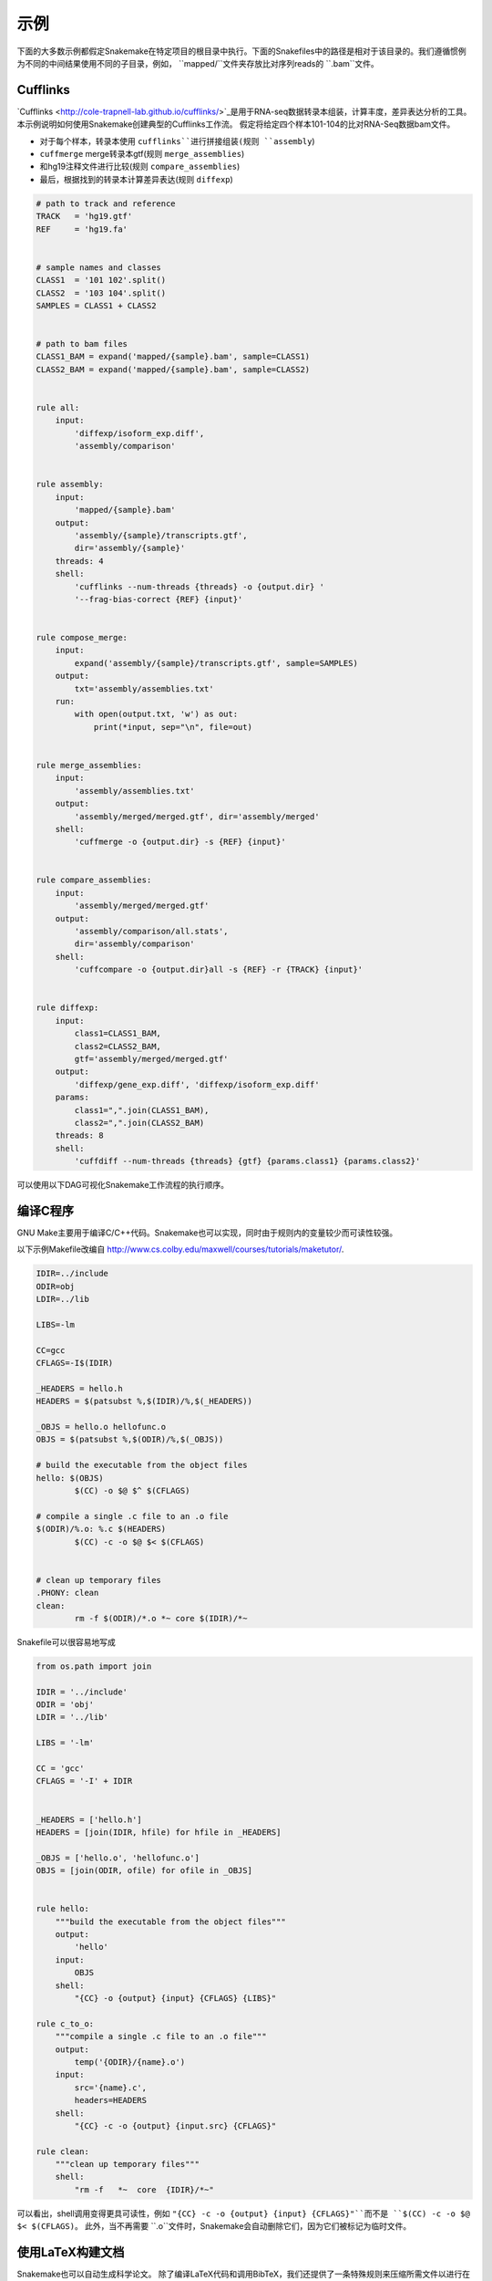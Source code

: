 .. getting_started-examples:

========
示例
========

下面的大多数示例都假定Snakemake在特定项目的根目录中执行。下面的Snakefiles中的路径是相对于该目录的。我们遵循惯例为不同的中间结果使用不同的子目录，例如， ``mapped/``文件夹存放比对序列reads的 ``.bam``文件。

Cufflinks
=========


`Cufflinks <http://cole-trapnell-lab.github.io/cufflinks/>`_是用于RNA-seq数据转录本组装，计算丰度，差异表达分析的工具。本示例说明如何使用Snakemake创建典型的Cufflinks工作流。 假定将给定四个样本101-104的比对RNA-Seq数据bam文件。

* 对于每个样本，转录本使用 ``cufflinks``进行拼接组装(规则 ``assembly``)
* ``cuffmerge`` merge转录本gtf(规则 ``merge_assemblies``)
* 和hg19注释文件进行比较(规则 ``compare_assemblies``)
* 最后，根据找到的转录本计算差异表达(规则 ``diffexp``)

.. code-block:: python

    # path to track and reference
    TRACK   = 'hg19.gtf'
    REF     = 'hg19.fa'


    # sample names and classes
    CLASS1  = '101 102'.split()
    CLASS2  = '103 104'.split()
    SAMPLES = CLASS1 + CLASS2


    # path to bam files
    CLASS1_BAM = expand('mapped/{sample}.bam', sample=CLASS1)
    CLASS2_BAM = expand('mapped/{sample}.bam', sample=CLASS2)


    rule all:
        input:
            'diffexp/isoform_exp.diff',
            'assembly/comparison'


    rule assembly:
        input:
            'mapped/{sample}.bam'
        output:
            'assembly/{sample}/transcripts.gtf',
            dir='assembly/{sample}'
        threads: 4
        shell:
            'cufflinks --num-threads {threads} -o {output.dir} '
            '--frag-bias-correct {REF} {input}'


    rule compose_merge:
        input:
            expand('assembly/{sample}/transcripts.gtf', sample=SAMPLES)
        output:
            txt='assembly/assemblies.txt'
        run:
            with open(output.txt, 'w') as out:
                print(*input, sep="\n", file=out)


    rule merge_assemblies:
        input:
            'assembly/assemblies.txt'
        output:
            'assembly/merged/merged.gtf', dir='assembly/merged'
        shell:
            'cuffmerge -o {output.dir} -s {REF} {input}'


    rule compare_assemblies:
        input:
            'assembly/merged/merged.gtf'
        output:
            'assembly/comparison/all.stats',
            dir='assembly/comparison'
        shell:
            'cuffcompare -o {output.dir}all -s {REF} -r {TRACK} {input}'


    rule diffexp:
        input:
            class1=CLASS1_BAM,
            class2=CLASS2_BAM,
            gtf='assembly/merged/merged.gtf'
        output:
            'diffexp/gene_exp.diff', 'diffexp/isoform_exp.diff'
        params:
            class1=",".join(CLASS1_BAM),
            class2=",".join(CLASS2_BAM)
        threads: 8
        shell:
            'cuffdiff --num-threads {threads} {gtf} {params.class1} {params.class2}'

可以使用以下DAG可视化Snakemake工作流程的执行顺序。

.. image:: img/cufflinks-dag.png
    :alt: Cufflinks Workflow DAG


编译C程序
====================

GNU Make主要用于编译C/C++代码。Snakemake也可以实现，同时由于规则内的变量较少而可读性较强。

以下示例Makefile改编自 http://www.cs.colby.edu/maxwell/courses/tutorials/maketutor/.

.. code-block:: makefile

    IDIR=../include
    ODIR=obj
    LDIR=../lib

    LIBS=-lm

    CC=gcc
    CFLAGS=-I$(IDIR)

    _HEADERS = hello.h
    HEADERS = $(patsubst %,$(IDIR)/%,$(_HEADERS))

    _OBJS = hello.o hellofunc.o
    OBJS = $(patsubst %,$(ODIR)/%,$(_OBJS))

    # build the executable from the object files
    hello: $(OBJS)
            $(CC) -o $@ $^ $(CFLAGS)

    # compile a single .c file to an .o file
    $(ODIR)/%.o: %.c $(HEADERS)
            $(CC) -c -o $@ $< $(CFLAGS)


    # clean up temporary files
    .PHONY: clean
    clean:
            rm -f $(ODIR)/*.o *~ core $(IDIR)/*~

Snakefile可以很容易地写成

.. code-block:: python

    from os.path import join

    IDIR = '../include'
    ODIR = 'obj'
    LDIR = '../lib'

    LIBS = '-lm'

    CC = 'gcc'
    CFLAGS = '-I' + IDIR


    _HEADERS = ['hello.h']
    HEADERS = [join(IDIR, hfile) for hfile in _HEADERS]

    _OBJS = ['hello.o', 'hellofunc.o']
    OBJS = [join(ODIR, ofile) for ofile in _OBJS]


    rule hello:
        """build the executable from the object files"""
        output:
            'hello'
        input:
            OBJS
        shell:
            "{CC} -o {output} {input} {CFLAGS} {LIBS}"

    rule c_to_o:
        """compile a single .c file to an .o file"""
        output:
            temp('{ODIR}/{name}.o')
        input:
            src='{name}.c',
            headers=HEADERS
        shell:
            "{CC} -c -o {output} {input.src} {CFLAGS}"

    rule clean:
        """clean up temporary files"""
        shell:
            "rm -f   *~  core  {IDIR}/*~"

可以看出，shell调用变得更具可读性，例如 ``"{CC} -c -o {output} {input} {CFLAGS}"``而不是 ``$(CC) -c -o $@ $< $(CFLAGS)``。 此外，当不再需要 ``.o``文件时，Snakemake会自动删除它们，因为它们被标记为临时文件。

.. image:: img/c-dag.png
    :alt: C Workflow DAG


使用LaTeX构建文档
===========================

Snakemake也可以自动生成科学论文。 除了编译LaTeX代码和调用BibTeX，我们还提供了一条特殊规则来压缩所需文件以进行在线提交。

我们首先提供一个Snakefile ``tex.rules``，其中包含可以为任何latex构建任务时共享的规则：

.. code-block:: python

    ruleorder:  tex2pdf_with_bib > tex2pdf_without_bib

    rule tex2pdf_with_bib:
        input:
            '{name}.tex',
            '{name}.bib'
        output:
            '{name}.pdf'
        shell:
            """
            pdflatex {wildcards.name}
            bibtex {wildcards.name}
            pdflatex {wildcards.name}
            pdflatex {wildcards.name}
            """

    rule tex2pdf_without_bib:
        input:
            '{name}.tex'
        output:
            '{name}.pdf'
        shell:
            """
            pdflatex {wildcards.name}
            pdflatex {wildcards.name}
            """

    rule texclean:
        shell:
            "rm -f  *.log *.aux *.bbl *.blg *.synctex.gz"

注意如何区分带有和不带有相同名称的 ``.bib`` 的 ``.tex``文件。假设 ``paper.tex``和 ``paper.bib``都存在，则产生了歧义：原则上，这两个规则都是适用的。这将导致 ``AmbiguousRuleException`，但由于我们在文件中指定了明确的规则顺序，因此在这种情况下，首选 ``tex2pdf_with_bib``规则。如果 ``paper.bib``文件不存在，则该规则不再适用，唯一的选择是执行规则 ``tex2pdf_without_bib``。

假设上述文件另存为 ``tex.rules``，然后从包含以下常见规则的特定Snakefile构建实际文档：

.. code-block:: python

    DOCUMENTS = ['document', 'response-to-editor']
    TEXS = [doc+".tex" for doc in DOCUMENTS]
    PDFS = [doc+".pdf" for doc in DOCUMENTS]
    FIGURES = ['fig1.pdf']

    include:
        'tex.smrules'

    rule all:
        input:
            PDFS

    rule zipit:
        output:
            'upload.zip'
        input:
            TEXS, FIGURES, PDFS
        shell:
            'zip -T {output} {input}'

    rule pdfclean:
        shell:
            "rm -f  {PDFS}"

用户可以执行4个不同的任务。
构建全部PDF:

.. code-block:: console

    $ snakemake

Create a zip-file for online submissions:

.. code-block:: console

    $ snakemake zipit

清理所有PDF:

.. code-block:: console

    $ snakemake pdfclean

清理Latex临时文件:

.. code-block:: console

    $ snakemake texclean

以下DAG任务将在完整运行时执行:

.. image:: img/latex-dag.png
    :alt: LaTeX Workflow DAG
